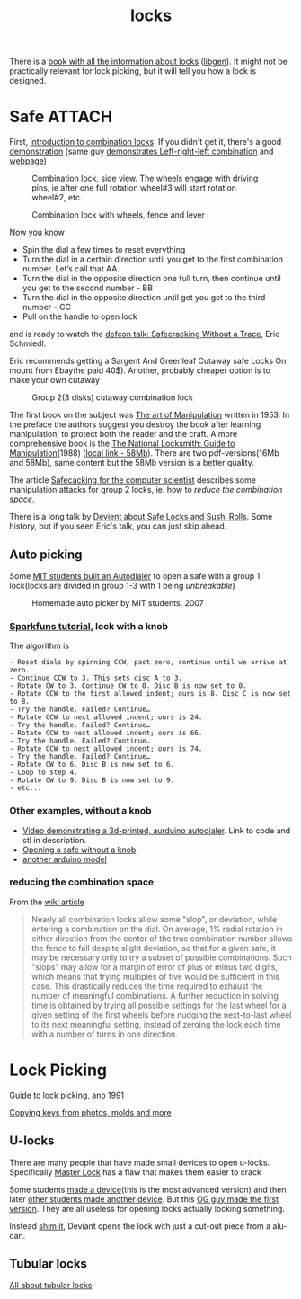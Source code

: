 :PROPERTIES:
:ID:       904dbfdd-e0b9-428e-991c-cb76a3feea19
:END:
#+title: locks

#+filetags: locks hacking
#+hugo_categories: hacking
#+hugo_auto_set_lastmod: t
#+hugo_publishdate: 2025-05-08
#+HUGO_CUSTOM_FRONT_MATTER: :summary "Notes about physical locks"

There is a [[https://www.goodreads.com/book/show/525753.Locks_Safes_and_Security][book with all the information about locks]] ([[https://libgen.is/book/index.php?md5=C18B8D8B64AAC6C073E3255938240B4C][libgen]]). It might not be practically relevant for lock picking, but it will tell you how a lock is designed.

* Safe :ATTACH:
First, [[https://youtu.be/fdUZn9sJ6Bs][introduction to combination locks]]. If you didn't get it, there's a good [[https://youtu.be/CZ8WRDVgKrk][demonstration]] (same guy [[https://youtu.be/lQZmKNjbtXo][demonstrates Left-right-left combination]] and [[https://woodgears.ca/combolock/left.html][webpage]])


#+CAPTION: Combination lock, side view. The wheels engage with driving pins, ie after one full rotation wheel#3 will start rotation wheel#2, etc.
[[attachment:combination_lock_side_view.png]]

#+CAPTION: Combination lock with wheels, fence and lever
[[attachment:combination_lock_fence_gates_bolt.png]]

Now you know

- Spin the dial a few times to reset everything
- Turn the dial in a certain direction until you get to the first combination number. Let’s call that AA.
- Turn the dial in the opposite direction one full turn, then continue until you get to the second number - BB
- Turn the dial in the opposite direction until get you get to the third number - CC
- Pull on the handle to open lock

and is ready to watch the [[https://youtu.be/4_lkYQ88kv0][defcon talk: Safecracking Without a Trace]], Eric Schmiedl.

Eric recommends getting a Sargent And Greenleaf Cutaway safe Locks On mount from Ebay(he paid 40$). Another, probably cheaper option is to make your own cutaway

#+CAPTION: Group 2(3 disks) cutaway combination lock
[[attachment:combination_lock_gorup2_cutaway_diy.png]]


The first book on the subject was [[https://archive.org/details/the-art-of-manipulation][The art of Manipulation]] written in 1953. In the preface the authors suggest you destroy the book after learning manipulation, to protect both the reader and the craft. A more comprehensive book is the [[https://libgen.is/search.php?req=The+National+Locksmith%3A+Guide+to+Manipulation&lg_topic=libgen][The National Locksmith: Guide to Manipulation]](1988) ([[attachment:The National Locksmith - Guide to Manipulation.pdf][local link - 58Mb]]). There are two pdf-versions(16Mb and 58Mb), same content but the 58Mb version is a better quality.

The article [[https://web.archive.org/web/20100705023227/http://www.crypto.com/papers/safelocks.pdf][Safecacking for the computer scientist]] describes some manipulation attacks for group 2 locks, ie. how to [[*reducing the combination space][reduce the combination space]].

There is a long talk by [[https://youtu.be/mi3WIwq86t8][Devient about Safe Locks and Sushi Rolls]]. Some history, but if you seen Eric's talk, you can just skip ahead.

** Auto picking
Some [[https://web.archive.org/web/20100107094822/http://web.mit.edu:80/kvogt/www/safecracker.html][MIT students built an Autodialer]] to open a safe with a group 1 lock(locks are divided in group 1-3 with 1 being /unbreakable/)

#+CAPTION: Homemade auto picker by MIT students, 2007
[[attachment:safeopen_large.png]]

*** [[https://learn.sparkfun.com/tutorials/building-a-safe-cracking-robot][Sparkfuns tutorial]], lock with a knob

The algorithm is
#+begin_example
- Reset dials by spinning CCW, past zero, continue until we arrive at zero.
- Continue CCW to 3. This sets disc A to 3.
- Rotate CW to 3. Continue CW to 0. Disc B is now set to 0.
- Rotate CCW to the first allowed indent; ours is 8. Disc C is now set to 8.
- Try the handle. Failed? Continue…
- Rotate CCW to next allowed indent; ours is 24.
- Try the handle. Failed? Continue…
- Rotate CCW to next allowed indent; ours is 66.
- Try the handle. Failed? Continue…
- Rotate CCW to next allowed indent; ours is 74.
- Try the handle. Failed? Continue…
- Rotate CW to 6. Disc B is now set to 6.
- Loop to step 4.
- Rotate CW to 9. Disc B is now set to 9.
- etc...
#+end_example

*** Other examples, without a knob
- [[https://youtu.be/BcfdyP5HKWw][Video demonstrating a 3d-printed, aurduino autodialer]]. Link to code and stl in description.
- [[https://blog.enbewe.de/2023/01/26/opening-a-safe-the-diy-way][Opening a safe without a knob]]
- [[https://github.com/darrylburke/ArduinoSafeDialer][another arduino model]]

*** reducing the combination space

From the [[https://en.wikipedia.org/wiki/Safe-cracking#Lock_manipulation][wiki article]]
#+begin_quote
Nearly all combination locks allow some "slop", or deviation, while entering a combination on the dial. On average, 1% radial rotation in either direction from the center of the true combination number allows the fence to fall despite slight deviation, so that for a given safe, it may be necessary only to try a subset of possible combinations. Such "slops" may allow for a margin of error of plus or minus two digits, which means that trying multiples of five would be sufficient in this case. This drastically reduces the time required to exhaust the number of meaningful combinations.
A further reduction in solving time is obtained by trying all possible settings for the last wheel for a given setting of the first wheels before nudging the next-to-last wheel to its next meaningful setting, instead of zeroing the lock each time with a number of turns in one direction.
#+end_quote


* Lock Picking
[[http://www.lysator.liu.se/mit-guide/mit-guide.html][Guide to lock picking, ano 1991]]

[[https://youtu.be/AayXf5aRFTI][Copying keys from photos, molds and more]]

** U-locks
There are many people that have made small devices to open u-locks. Specifically [[https://www.wikihow.com/Crack-a-%22Master-Lock%22-Combination-Lock][Master Lock]] has a flaw that makes them easier to crack

Some students [[https://web.archive.org/web/20210413214341/http://www.bnpeters.com/2131-advanced-instrumentation-and-measurement.html][made a device]](this is the most advanced version) and then later [[https://youtu.be/8byAOaIM1cY][other students made another device]]. But this [[https://neil.fraser.name/hardware/locraker/][OG guy made the first version]].
They are all useless for opening locks actually locking something.

Instead [[https://youtu.be/qM5g1KPJYTQ][shim it]], Deviant opens the lock with just a cut-out piece from a alu-can.
** Tubular locks
[[https://youtu.be/pomW1QUkBtI][All about tubular locks]]
